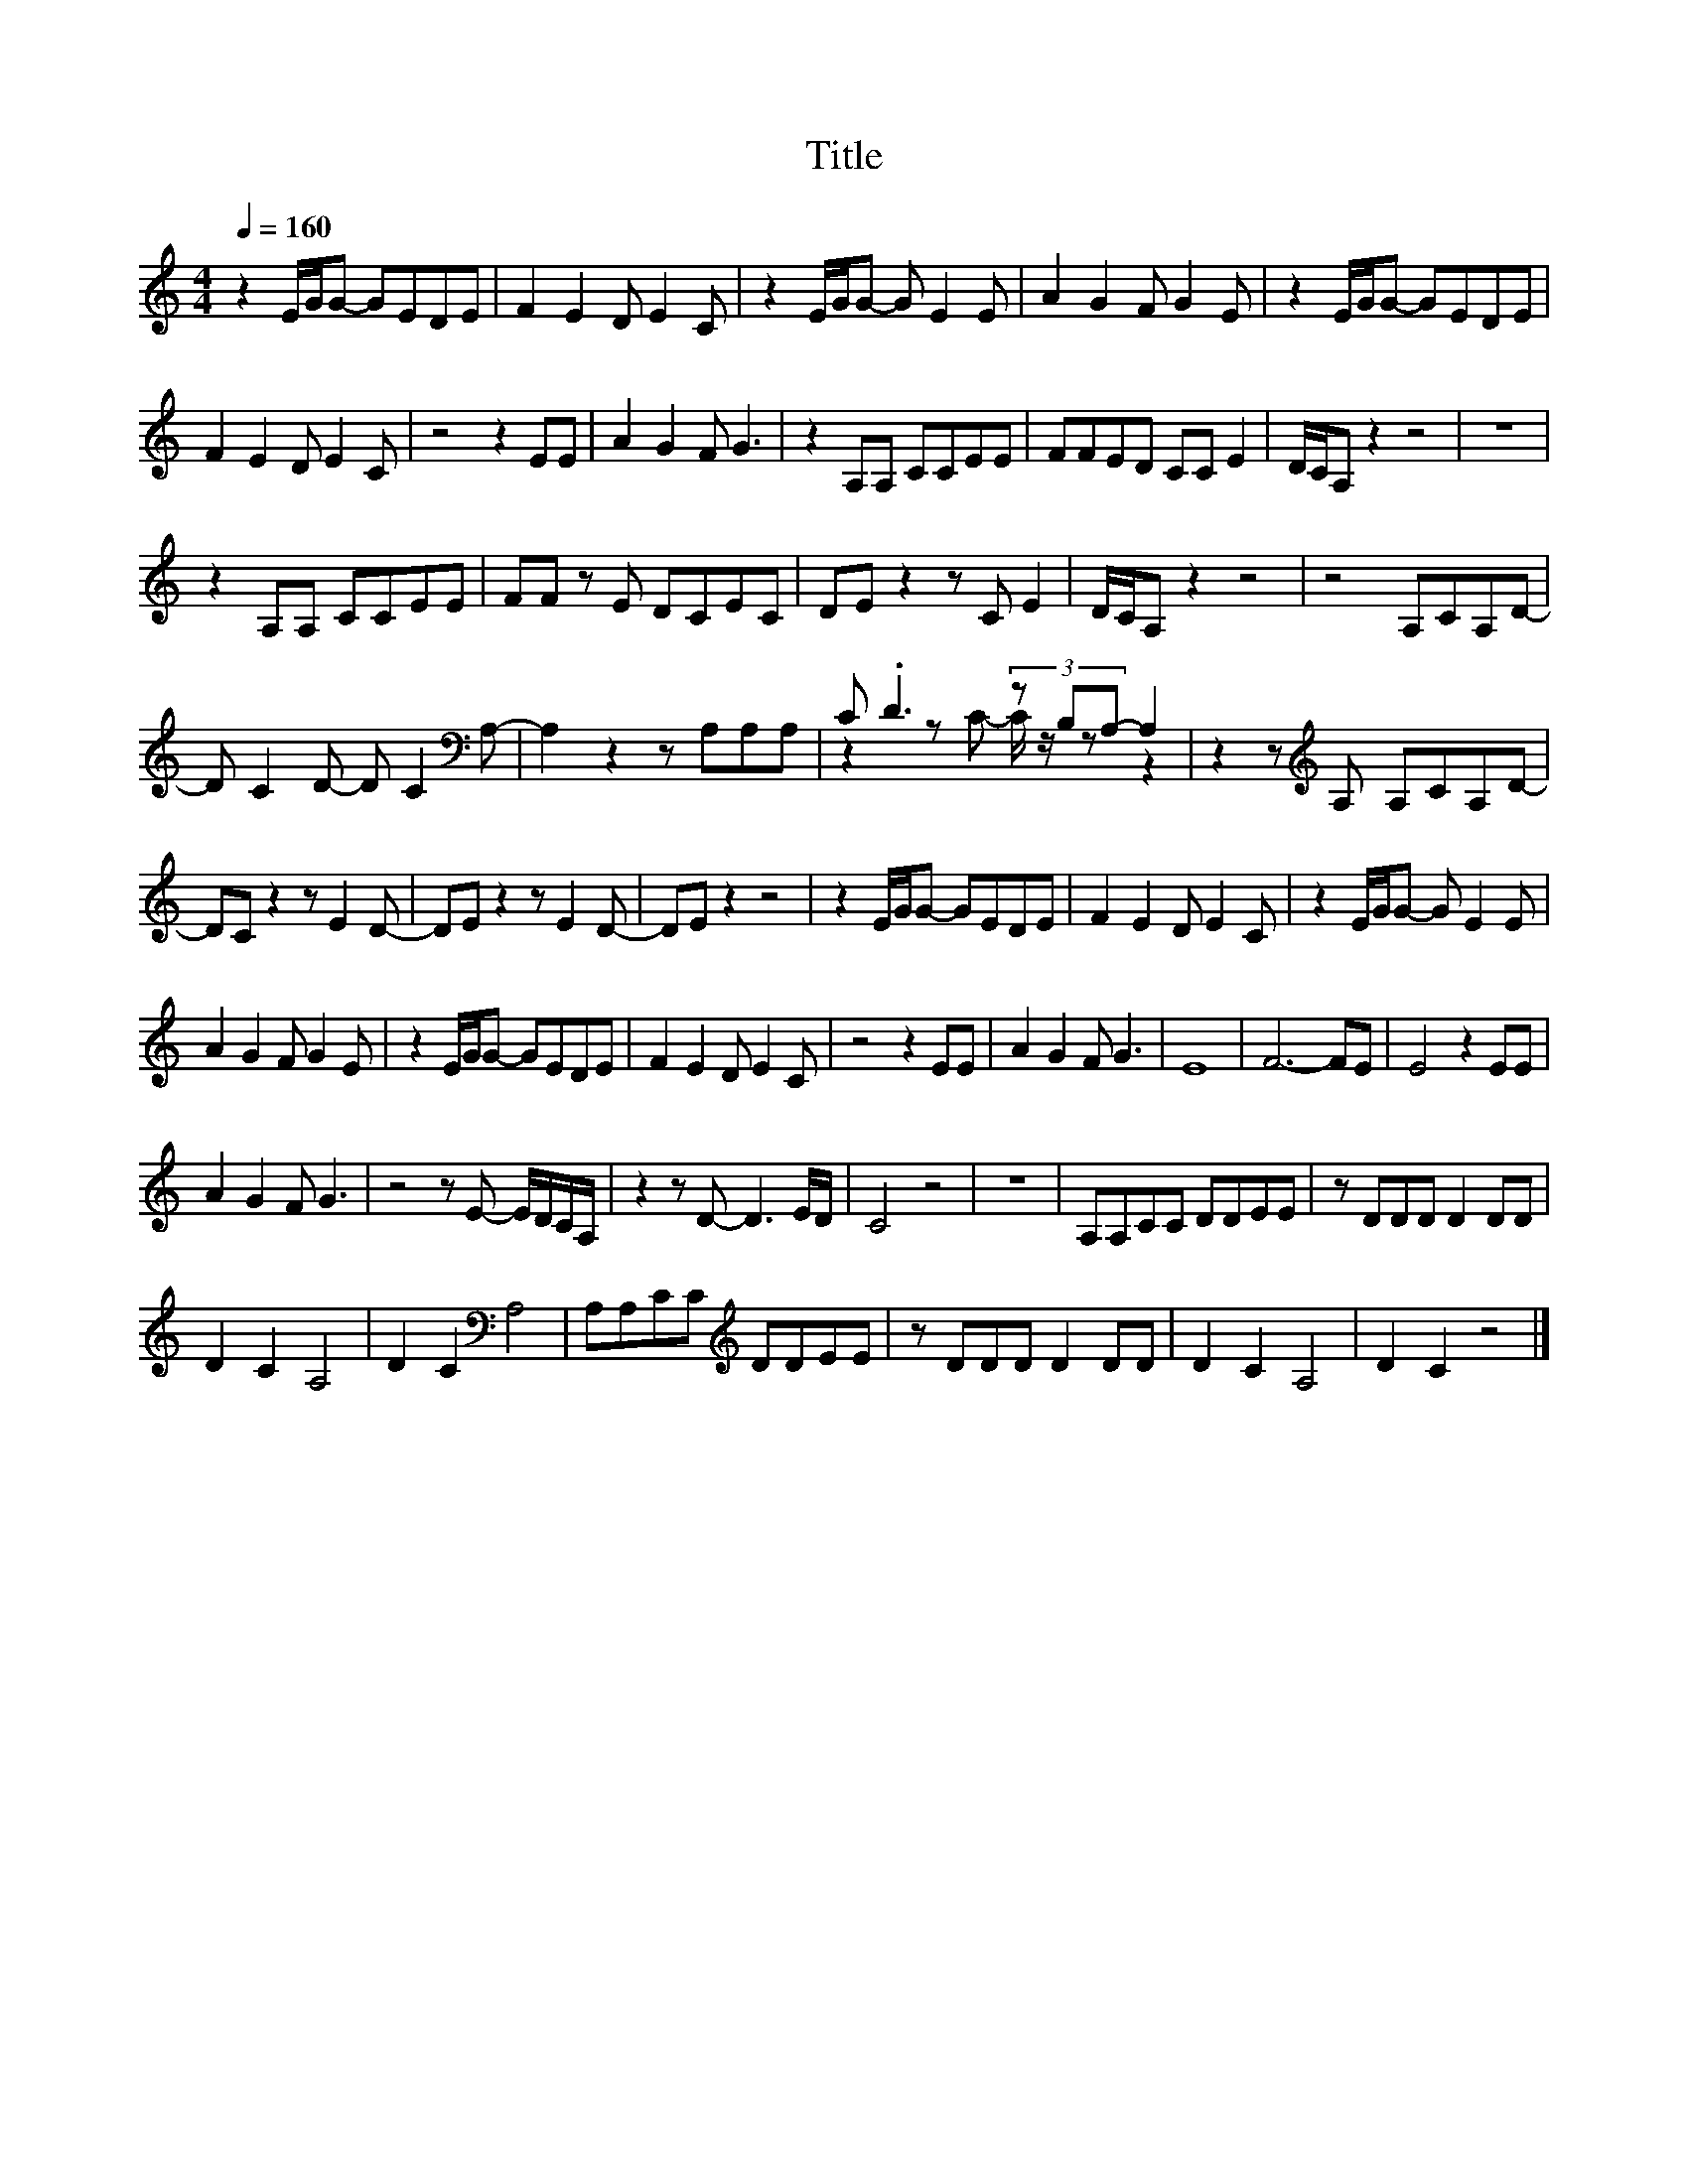 X:12
T:Title
%%score ( 1 2 )
L:1/8
Q:1/4=160
M:4/4
I:linebreak $
K:C
V:2 treble 
V:1
 z2 E/G/G- GEDE | F2 E2 D E2 C | z2 E/G/G- G E2 E | A2 G2 F G2 E | z2 E/G/G- GEDE |$ F2 E2 D E2 C | %6
 z4 z2 EE | A2 G2 F G3 | z2 A,A, CCEE | FFED CC E2 | D/C/A, z2 z4 | z8 |$ z2 A,A, CCEE | %13
 FF z E DCEC | DE z2 z C E2 | D/C/A, z2 z4 | z4 A,CA,D- |$ D C2 D- D C2[K:bass] A,- | %18
 A,2 z2 z A,A,A, | C .D3 (3z B,A,- A,2 | z2 z[K:treble] A, A,CA,D- |$ DC z2 z E2 D- | %22
 DE z2 z E2 D- | DE z2 z4 | z2 E/G/G- GEDE | F2 E2 D E2 C | z2 E/G/G- G E2 E |$ A2 G2 F G2 E | %28
 z2 E/G/G- GEDE | F2 E2 D E2 C | z4 z2 EE | A2 G2 F G3 | E8 | F6- FE | E4 z2 EE |$ A2 G2 F G3 | %36
 z4 z E- E/D/C/A,/ | z2 z D- D3 E/D/ | C4 z4 | z8 | A,A,CC DDEE | z DDD D2 DD |$ D2 C2 A,4 | %43
 D2 C2[K:bass] A,4 | A,A,CC[K:treble] DDEE | z DDD D2 DD | D2 C2 A,4 | D2 C2 z4 |] %48
V:2
 x8 | x8 | x8 | x8 | x8 |$ x8 | x8 | x8 | x8 | x8 | x8 | x8 |$ x8 | x8 | x8 | x8 | x8 |$ %17
 x7[K:bass] x | x8 | z2 z C- C/ z/ z z2 | x3[K:treble] x5 |$ x8 | x8 | x8 | x8 | x8 | x8 |$ x8 | %28
 x8 | x8 | x8 | x8 | x8 | x8 | x8 |$ x8 | x8 | x8 | x8 | x8 | x8 | x8 |$ x8 | x4[K:bass] x4 | %44
 x4[K:treble] x4 | x8 | x8 | x8 |] %48
